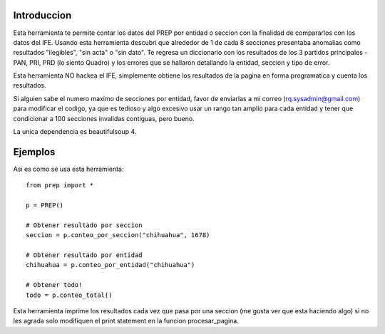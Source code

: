 Introduccion
============

Esta herramienta te permite contar los datos del PREP por entidad o seccion
con la finalidad de compararlos con los datos del IFE. Usando esta herramienta
descubri que alrededor de 1 de cada 8 secciones presentaba anomalias como
resultados "ilegibles", "sin acta" o "sin dato". Te regresa un diccionario
con los resultados de los 3 partidos principales -PAN, PRI, PRD (lo siento Quadro)
y los errores que se hallaron detallando la entidad, seccion y tipo de error.

Esta herramienta NO hackea el IFE, simplemente obtiene los resultados de la pagina
en forma programatica y cuenta los resultados.

Si alguien sabe el numero maximo de secciones por entidad, favor de enviarlas a
mi correo (rq.sysadmin@gmail.com) para modificar el codigo, ya que es tedioso y
algo excesivo usar un rango tan amplio para cada entidad y tener que condicionar
a 100 secciones invalidas contiguas, pero bueno.

La unica dependencia es beautifulsoup 4.

Ejemplos
========

Asi es como se usa esta herramienta::

    from prep import *

    p = PREP()

    # Obtener resultado por seccion
    seccion = p.conteo_por_seccion("chihuahua", 1678)

    # Obtener resultado por entidad
    chihuahua = p.conteo_por_entidad("chihuahua")

    # Obtener todo!
    todo = p.conteo_total()


Esta herramienta imprime los resultados cada vez que pasa por una seccion (me gusta
ver que esta haciendo algo) si no les agrada solo modifiquen el print statement
en la funcion procesar_pagina.
